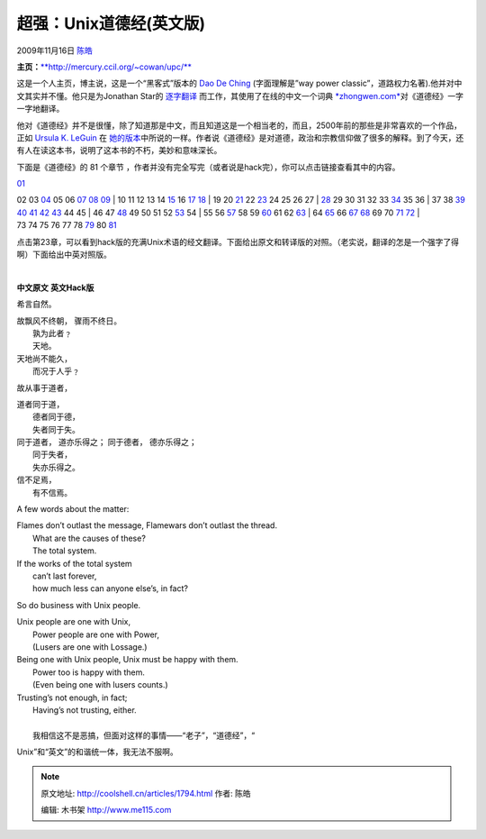 .. _articles1794:

超强：Unix道德经(英文版)
========================

2009年11月16日 `陈皓 <http://coolshell.cn/articles/author/haoel>`__

**主页：**\ `**http://mercury.ccil.org/~cowan/upc/** <http://mercury.ccil.org/~cowan/upc/>`__

这是一个人主页，博主说，这是一个“黑客式”版本的 `Dao De
Ching <http://www.google.com/search?q=%22Tao+Te+Ching%22>`__
(字面理解是”way power
classic”，道路权力名著).他并对中文其实并不懂。他只是为Jonathan Star的
`逐字翻译 <http://www.amazon.com/exec/obidos/ASIN/1585420999>`__
而工作，其使用了在线的中文一个词典
`*zhongwen.com* <http://zhongwen.com/dao.htm>`__\ 对《道德经》一字一字地翻译。

他对《道德经》并不是很懂，除了知道那是中文，而且知道这是一个相当老的，而且，2500年前的那些是非常喜欢的一个作品，正如
`Ursula K. LeGuin <http://www.ursulakleguin.com/>`__ 在
`她的版本 <http://www.amazon.com/exec/obidos/ASIN/1570623953>`__\ 中所说的一样。作者说《道德经》是对道德，政治和宗教信仰做了很多的解释。到了今天，还有人在读这本书，说明了这本书的不朽，美妙和意味深长。

下面是《道德经》的 81 个章节
，作者并没有完全写完（或者说是hack完），你可以点击链接查看其中的内容。

| `01 <http://mercury.ccil.org/~cowan/upc/01.txt>`__
02 03 \ `04 <http://mercury.ccil.org/~cowan/upc/04.txt>`__
05 06 \ `07 <http://mercury.ccil.org/~cowan/upc/07.txt>`__
`08 <http://mercury.ccil.org/~cowan/upc/08.txt>`__
`09 <http://mercury.ccil.org/~cowan/upc/09.txt>`__
|  10 11 12 13 14 \ `15 <http://mercury.ccil.org/~cowan/upc/15.txt>`__
16 \ `17 <http://mercury.ccil.org/~cowan/upc/17.txt>`__
`18 <http://mercury.ccil.org/~cowan/upc/18.txt>`__
|  19 20 \ `21 <http://mercury.ccil.org/~cowan/upc/21.txt>`__
22 \ `23 <http://mercury.ccil.org/~cowan/upc/23.txt>`__ 24 25 26 27
| `28 <http://mercury.ccil.org/~cowan/upc/28.txt>`__
29 30 31 32 33 \ `34 <http://mercury.ccil.org/~cowan/upc/34.txt>`__
35 36
|  37 38 \ `39 <http://mercury.ccil.org/~cowan/upc/39.txt>`__
`40 <http://mercury.ccil.org/~cowan/upc/40.txt>`__
`41 <http://mercury.ccil.org/~cowan/upc/41.txt>`__
`42 <http://mercury.ccil.org/~cowan/upc/42.txt>`__
`43 <http://mercury.ccil.org/~cowan/upc/43.txt>`__ 44 45
|  46 47 \ `48 <http://mercury.ccil.org/~cowan/upc/48.txt>`__
49 50 51 52 \ `53 <http://mercury.ccil.org/~cowan/upc/53.txt>`__ 54
|  55 56 \ `57 <http://mercury.ccil.org/~cowan/upc/57.txt>`__
58 59 \ `60 <http://mercury.ccil.org/~cowan/upc/60.txt>`__
61 62 \ `63 <http://mercury.ccil.org/~cowan/upc/63.txt>`__
|  64 \ `65 <http://mercury.ccil.org/~cowan/upc/65.txt>`__
66 \ `67 <http://mercury.ccil.org/~cowan/upc/67.txt>`__
`68 <http://mercury.ccil.org/~cowan/upc/68.txt>`__
69 70 \ `71 <http://mercury.ccil.org/~cowan/upc/71.txt>`__
`72 <http://mercury.ccil.org/~cowan/upc/72.txt>`__
| 
73 74 75 76 77 78 \ `79 <http://mercury.ccil.org/~cowan/upc/79.txt>`__
80 \ `81 <http://mercury.ccil.org/~cowan/upc/81.txt>`__

点击第23章，可以看到hack版的充满Unix术语的经文翻译。下面给出原文和转译版的对照。（老实说，翻译的怎是一个强字了得啊）下面给出中英对照版。

| 

**中文原文** **英文Hack版**

希言自然。

| 故飘风不终朝， 骤雨不终日。
|  孰为此者﹖
|  天地。

| 天地尚不能久，
|  而况于人乎﹖

故从事于道者，

| 道者同于道，
|  德者同于德，
|  失者同于失。

| 同于道者， 道亦乐得之； 同于德者， 德亦乐得之；
|  同于失者，
|  失亦乐得之。

| 信不足焉，
|  有不信焉。

A few words about the matter:

| Flames don’t outlast the message, Flamewars don’t outlast the thread.
|  What are the causes of these?
|  The total system.

| If the works of the total system
|  can’t last forever,
|  how much less can anyone else’s, in fact?

So do business with Unix people.

| Unix people are one with Unix,
|  Power people are one with Power,
|  (Lusers are one with Lossage.)

| Being one with Unix people, Unix must be happy with them.
|  Power too is happy with them.
|  (Even being one with lusers counts.)

| Trusting’s not enough, in fact;
|  Having’s not trusting, either.

| 
|  我相信这不是恶搞，但面对这样的事情——“老子”，“道德经”，“
Unix”和“英文”的和谐统一体，我无法不服啊。

.. |image6| image:: /coolshell/static/20140922114638969000.jpg

.. note::
    原文地址: http://coolshell.cn/articles/1794.html 
    作者: 陈皓 

    编辑: 木书架 http://www.me115.com
